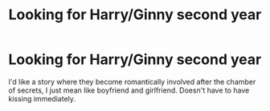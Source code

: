 #+TITLE: Looking for Harry/Ginny second year

* Looking for Harry/Ginny second year
:PROPERTIES:
:Author: Majin-Mid
:Score: 0
:DateUnix: 1560200725.0
:DateShort: 2019-Jun-11
:FlairText: Request
:END:
I'd like a story where they become romantically involved after the chamber of secrets, I just mean like boyfriend and girlfriend. Doesn't have to have kissing immediately.

